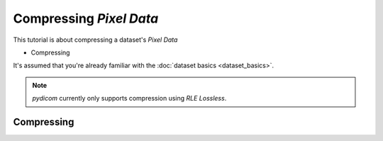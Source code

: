 ========================
Compressing *Pixel Data*
========================

This tutorial is about compressing a dataset's *Pixel Data*

* Compressing

It's assumed that you're already familiar with the :doc:`dataset basics
<dataset_basics>`.

.. note::

    *pydicom* currently only supports compression using *RLE Lossless*.


Compressing
===========

.. codeblock:: python

    >>> from pydicom import dcmread
    >>> from pydicom.data import get_testdata_file
    >>> path = get_testdata_file("CT_small.dcm")
    >>> ds = dcmread(path)
    >>> ds.file_meta.TransferSyntaxUID.name
    'Explicit VR Little Endian'
    >>> len(ds.PixelData)
    32768
    >>> 'PlanarConfiguration' in ds
    False


.. codeblock:: python

    >>> from pydicom.uid import RLELossless
    >>> ds.compress(RLELossless)
    >>> ds.file_meta.TransferSyntaxUID.name
    "RLE Lossless"
    >>> len(ds.PixelData)
    ...
    >>> ds.PlanarConfiguration
    1
